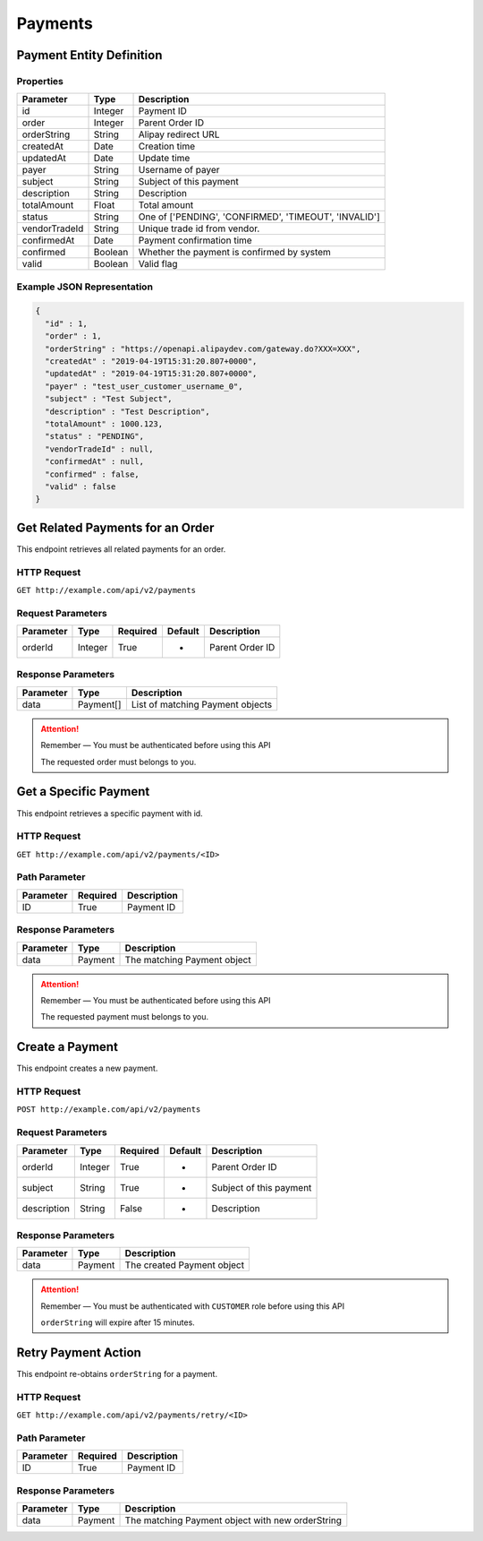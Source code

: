 Payments
********

Payment Entity Definition
=========================

Properties
----------

==================  ========  =====================================================
Parameter           Type      Description
==================  ========  =====================================================
id                  Integer   Payment ID
order               Integer   Parent Order ID
orderString         String    Alipay redirect URL
createdAt           Date      Creation time
updatedAt           Date      Update time
payer               String    Username of payer
subject             String    Subject of this payment
description         String    Description
totalAmount         Float     Total amount
status              String    One of ['PENDING', 'CONFIRMED', 'TIMEOUT', 'INVALID']
vendorTradeId       String    Unique trade id from vendor.
confirmedAt         Date      Payment confirmation time
confirmed           Boolean   Whether the payment is confirmed by system
valid               Boolean   Valid flag
==================  ========  =====================================================

Example JSON Representation
---------------------------

.. code:: json

   {
     "id" : 1,
     "order" : 1,
     "orderString" : "https://openapi.alipaydev.com/gateway.do?XXX=XXX",
     "createdAt" : "2019-04-19T15:31:20.807+0000",
     "updatedAt" : "2019-04-19T15:31:20.807+0000",
     "payer" : "test_user_customer_username_0",
     "subject" : "Test Subject",
     "description" : "Test Description",
     "totalAmount" : 1000.123,
     "status" : "PENDING",
     "vendorTradeId" : null,
     "confirmedAt" : null,
     "confirmed" : false,
     "valid" : false
   }

Get Related Payments for an Order
=================================

This endpoint retrieves all related payments for an order.

HTTP Request
------------

``GET http://example.com/api/v2/payments``

Request Parameters
------------------

==================  ========  ========  =======  =============================
Parameter           Type      Required  Default  Description
==================  ========  ========  =======  =============================
orderId             Integer   True      -        Parent Order ID
==================  ========  ========  =======  =============================

Response Parameters
-------------------
=========== ========= ================================
Parameter   Type      Description
=========== ========= ================================
data        Payment[] List of matching Payment objects
=========== ========= ================================

.. Attention::
   Remember — You must be authenticated before using this API

   The requested order must belongs to you.

Get a Specific Payment
======================

This endpoint retrieves a specific payment with id.

HTTP Request
------------

``GET http://example.com/api/v2/payments/<ID>``

Path Parameter
--------------

========= ======== ===========
Parameter Required Description
========= ======== ===========
ID        True     Payment ID
========= ======== ===========

Response Parameters
-------------------
=========== ========= ================================
Parameter   Type      Description
=========== ========= ================================
data        Payment   The matching Payment object
=========== ========= ================================

.. Attention::
   Remember — You must be authenticated before using this API

   The requested payment must belongs to you.

Create a Payment
================

This endpoint creates a new payment.

HTTP Request
------------

``POST http://example.com/api/v2/payments``

Request Parameters
------------------

==================  ========  ========  =======  =============================
Parameter           Type      Required  Default  Description
==================  ========  ========  =======  =============================
orderId             Integer   True      -        Parent Order ID
subject             String    True      -        Subject of this payment
description         String    False     -        Description
==================  ========  ========  =======  =============================

Response Parameters
-------------------
=========== ========= ==============================
Parameter   Type      Description
=========== ========= ==============================
data        Payment   The created Payment object
=========== ========= ==============================

.. Attention::
   Remember — You must be authenticated with ``CUSTOMER`` role before using this API

   ``orderString`` will expire after 15 minutes.

Retry Payment Action
====================

This endpoint re-obtains ``orderString`` for a payment.

HTTP Request
------------

``GET http://example.com/api/v2/payments/retry/<ID>``

Path Parameter
--------------

========= ======== ===========
Parameter Required Description
========= ======== ===========
ID        True     Payment ID
========= ======== ===========

Response Parameters
-------------------
=========== ========= ================================================
Parameter   Type      Description
=========== ========= ================================================
data        Payment   The matching Payment object with new orderString
=========== ========= ================================================

